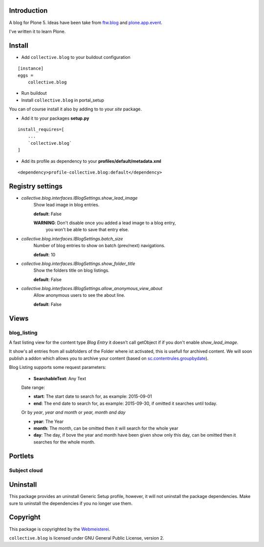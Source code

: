 Introduction
============

A blog for Plone 5. Ideas have been take from `ftw.blog <https://github.com/4teamwork/ftw.blog>`_ and `plone.app.event <https://github.com/plone/plone.app.event>`_.

I've written it to learn Plone.


Install
=======

- Add ``collective.blog`` to your buildout configuration

::

    [instance]
    eggs =
        collective.blog

- Run buildout

- Install ``collective.blog`` in portal_setup

You can of course install it also by adding to to your `site` package.

- Add it to your packages **setup.py**

::

    install_requires=[
        ...
        `collective.blog`
    ]

- Add its profile as dependency to your **profiles/default/metadata.xml**

::

    <dependency>profile-collective.blog:default</dependency>


Registry settings
=================

- `collective.blog.interfaces.IBlogSettings.show_lead_image`
   Show lead image in blog entries.

   **default**: False

   **WARNING**: Don't disable once you added a lead image to a blog entry,
            you won't be able to save that entry else.

- `collective.blog.interfaces.IBlogSettings.batch_size`
   Number of blog entries to show on batch (prev/next) navigations.

   **default**: 10

- `collective.blog.interfaces.IBlogSettings.show_folder_title`
   Show the folders title on blog listings.

   **default**: False

- `collective.blog.interfaces.IBlogSettings.allow_anonymous_view_about`
   Allow anonymous users to see the about line.

   **default**: False


Views
=====

blog_listing
------------

A fast listing view for the content type `Blog Entry` it doesn't call getObject if
if you don't enable `show_lead_image`.

It show's all entries from all subfolders of the Folder where ist activated,
this is usefull for archived content. We will soon publish a addon which allows
you to archive your content (based on `sc.contentrules.groupbydate <https://github.com/collective/sc.contentrules.groupbydate>`_).


Blog Listing supports some request parameters:

   - **SearchableText**: Any Text

   Date range:

   - **start**: The start date to search for, as example: 2015-09-01
   - **end**: The end date to search for, as example: 2015-09-30, if omitted it searches until today.

   Or by `year`, `year and month` or `year, month and day`

   - **year**: The Year
   - **month**: The month, can be omitted then it will search for the whole year
   - **day**: The day, if bove the year and month have been given show only this day, can be omitted then it searches for the whole month.


Portlets
========

Subject cloud
-------------


Uninstall
=========

This package provides an uninstall Generic Setup profile, however, it will
not uninstall the package dependencies.
Make sure to uninstall the dependencies if you no longer use them.


Copyright
=========

This package is copyrighted by the `Webmeisterei <http://webmeisterei.com>`_.

``collective.blog`` is licensed under GNU General Public License, version 2.